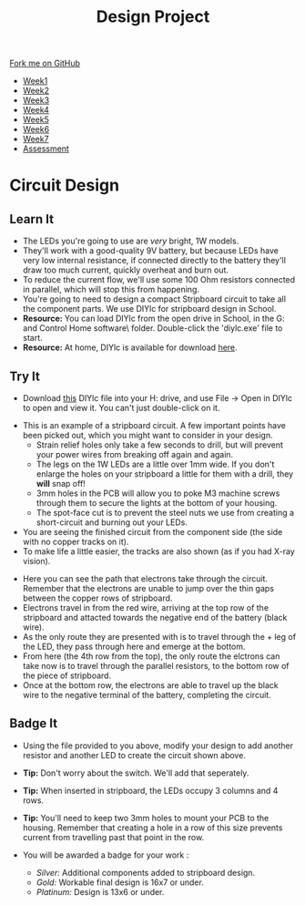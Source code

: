 #+STARTUP:indent
#+HTML_HEAD: <link rel="stylesheet" type="text/css" href="css/styles.css"/>
#+HTML_HEAD_EXTRA: <link href='http://fonts.googleapis.com/css?family=Ubuntu+Mono|Ubuntu' rel='stylesheet' type='text/css'>
#+HTML_HEAD_EXTRA: <script src="http://ajax.googleapis.com/ajax/libs/jquery/1.9.1/jquery.min.js" type="text/javascript"></script>
#+HTML_HEAD_EXTRA: <script src="js/navbar.js" type="text/javascript"></script>
#+OPTIONS: f:nil author:nil num:1 creator:nil timestamp:nil toc:nil html-style:nil

#+TITLE: Design Project
#+AUTHOR: Stephen Brown

#+BEGIN_HTML
  <div class="github-fork-ribbon-wrapper left">
    <div class="github-fork-ribbon">
      <a href="https://github.com/stsb11/9-SC-LED">Fork me on GitHub</a>
    </div>
  </div>
<div id="stickyribbon">
    <ul>
      <li><a href="1_Lesson.html">Week1</a></li>
      <li><a href="2_Lesson.html">Week2</a></li>
      <li><a href="3_Lesson.html">Week3</a></li>
      <li><a href="4_Lesson.html">Week4</a></li>
      <li><a href="5_Lesson.html">Week5</a></li>
      <li><a href="6_Lesson.html">Week6</a></li>
      <li><a href="7_Lesson.html">Week7</a></li>
      <li><a href="assessment.html">Assessment</a></li>

    </ul>
  </div>
#+END_HTML
* COMMENT Use as a template
:PROPERTIES:
:HTML_CONTAINER_CLASS: activity
:END:
** Learn It
:PROPERTIES:
:HTML_CONTAINER_CLASS: learn
:END:

** Research It
:PROPERTIES:
:HTML_CONTAINER_CLASS: research
:END:

** Design It
:PROPERTIES:
:HTML_CONTAINER_CLASS: design
:END:

** Build It
:PROPERTIES:
:HTML_CONTAINER_CLASS: build
:END:

** Test It
:PROPERTIES:
:HTML_CONTAINER_CLASS: test
:END:

** Run It
:PROPERTIES:
:HTML_CONTAINER_CLASS: run
:END:

** Document It
:PROPERTIES:
:HTML_CONTAINER_CLASS: document
:END:

** Code It
:PROPERTIES:
:HTML_CONTAINER_CLASS: code
:END:

** Program It
:PROPERTIES:
:HTML_CONTAINER_CLASS: program
:END:

** Try It
:PROPERTIES:
:HTML_CONTAINER_CLASS: try
:END:

** Badge It
:PROPERTIES:
:HTML_CONTAINER_CLASS: badge
:END:

** Save It
:PROPERTIES:
:HTML_CONTAINER_CLASS: save
:END:

* Circuit Design
[[./img/sboard.jpg]]
:PROPERTIES:
:HTML_CONTAINER_CLASS: activity
:END:
** Learn It
:PROPERTIES:
:HTML_CONTAINER_CLASS: learn
:END:
- The LEDs you're going to use are /very/ bright, 1W models. 
- They'll work with a good-quality 9V battery, but because LEDs have very low internal resistance, if connected directly to the battery they'll draw too much current, quickly overheat and burn out. 
- To reduce the current flow, we'll use some 100 Ohm resistors connected in parallel, which will stop this from happening.
- You're going to need to design a compact Stripboard circuit to take all the component parts. We use DIYlc for stripboard design in School. 
- *Resource:* You can load DIYlc from the open drive in School, in the G:\Systems and Control\Student Home software\DIYlc\ folder. Double-click the 'diylc.exe' file to start.
- *Resource:* At home, DIYlc is available for download [[https://code.google.com/p/diy-layout-creator/][here]].
** Try It
:PROPERTIES:
:HTML_CONTAINER_CLASS: try
:END:
- Download [[./img/start_point.diy][this]] DIYlc file into your H: drive, and use File -> Open in DIYlc to open and view it. You can't just double-click on it.
[[./img/sboard_task.png]]
- This is an example of a stripboard circuit. A few important points have been picked out, which you might want to consider in your design.
  - Strain relief holes only take a few seconds to drill, but will prevent your power wires from breaking off again and again.
  - The legs on the 1W LEDs are a little over 1mm wide. If you don't enlarge the holes on your stripboard a little for them with a drill, they *will* snap off!
  - 3mm holes in the PCB will allow you to poke M3 machine screws through them to secure the lights at the bottom of your housing. 
  - The spot-face cut is to prevent the steel nuts we use from creating a short-circuit and burning out your LEDs. 
- You are seeing the finished circuit from the component side (the side with no copper tracks on it). 
- To make life a little easier, the tracks are also shown (as if you had X-ray vision). 
[[./img/sboard_flow.png]]
- Here you can see the path that electrons take through the circuit. Remember that the electrons are unable to jump over the thin gaps between the copper rows of stripboard. 
- Electrons travel in from the red wire, arriving at the top row of the stripboard and attacted towards the negative end of the battery (black wire). 
- As the only route they are presented with is to travel through the + leg of the LED, they pass through here and emerge at the bottom.
- From here (the 4th row from the top), the only route the elctrons can take now is to travel through the parallel resistors, to the bottom row of the piece of stripboard.
- Once at the bottom row, the electrons are able to travel up the black wire to the negative terminal of the battery, completing the circuit. 
** Badge It
:PROPERTIES:
:HTML_CONTAINER_CLASS: badge
:END:
[[./img/circuit.png]]
- Using the file provided to you above, modify your design to add another resistor and another LED to create the circuit shown above. 
- *Tip:* Don't worry about the switch. We'll add that seperately. 
- *Tip:* When inserted in stripboard, the LEDs occupy 3 columns and 4 rows.
- *Tip:* You'll need to keep two 3mm holes to mount your PCB to the housing. Remember that creating a hole in a row of this size prevents current from travelling past that point in the row.
- You will be awarded a badge for your work :

   - /Silver:/ Additional components added to stripboard design.
   - /Gold:/ Workable final design is 16x7 or under.
   - /Platinum:/ Design is 13x6 or under.
